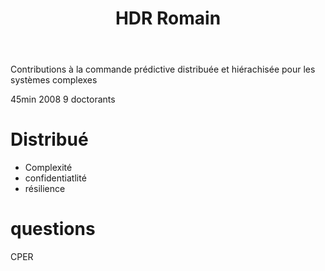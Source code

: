 :PROPERTIES:
:ID:       2aede0ed-313e-44b6-8cc4-30b51c28eec5
:END:
#+title: HDR Romain

Contributions à la commande prédictive distribuée et hiérachisée pour les systèmes complexes

45min
2008
9 doctorants
* Distribué
- Complexité
- confidentiatlité
- résilience

* questions
CPER

